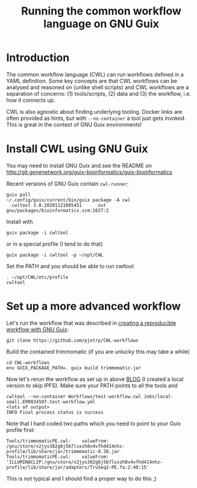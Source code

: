 #+TITLE: Running the common workflow language on GNU Guix

* Introduction

The common workflow language (CWL) can run workflows defined in a YAML
definition. Some key concepts are that CWL workflows can be analysed
and reasoned on (unlike shell scripts) and CWL workflows are a
separation of concerns: (1) tools/scripts, (2) data and (3) the
workflow, i.e. how it connects up.

CWL is also agnostic about finding underlying tooling. Docker links
are often provided as hints, but with ~--no-container~ a tool just
gets invoked. This is great in the context of GNU Guix environments!

* Install CWL using GNU Guix

You may need to install GNU Guix and see the README on
http://git.genenetwork.org/guix-bioinformatics/guix-bioinformatics

Recent versions of GNU Guix contain =cwl-runner=:

: guix pull
: ~/.config/guix/current/bin/guix package -A cwl
:   cwltool 3.0.20201121085451      out     gnu/packages/bioinformatics.scm:2627:2

Install with

: guix package -i cwltool

or in a special profile (I tend to do that)

: guix package -i cwltool -p ~/opt/CWL

Set the PATH and you should be able to run cwltool

: . ~/opt/CWL/etc/profile
: cwltool


* Set up a more advanced workflow

Let's run the workflow that was described in [[https://hpc.guix.info/blog/2019/01/creating-a-reproducible-workflow-with-cwl/][creating a reproducible
workflow with GNU Guix]]:

: git clone https://github.com/pjotrp/CWL-workflows

Build the contained trimmomatic (if you are unlucky this may take a
while)

: cd CWL-workflows
: env GUIX_PACKAGE_PATH=. guix build trimmomatic-jar

Now let's rerun the workflow as set up in above [[https://hpc.guix.info/blog/2019/01/creating-a-reproducible-workflow-with-cwl/][BLOG]] (I created a
local version to skip IPFS). Make sure your PATH points to all the
tools and

: cwltool --no-container Workflows/test-workflow.cwl Jobs/local-small.ERR034597.test-workflow.yml
: <lots of output>
: INFO Final process status is success

Note that I hard coded two paths which you need to point to your Guix
profile first:

: Tools/trimmomaticPE.cwl:    valueFrom: /gnu/store/v2jys382g6j5b7lsxzh8v4vfhd414nhz-profile/lib/share/jar/trimmomatic-0.38.jar
: Tools/trimmomaticPE.cwl:    valueFrom: 'ILLUMINACLIP:/gnu/store/v2jys382g6j5b7lsxzh8v4vfhd414nhz-profile/lib/share/jar/adapters/TruSeq2-PE.fa:2:40:15'

This is not typical and I should find a proper way to do this ;)
